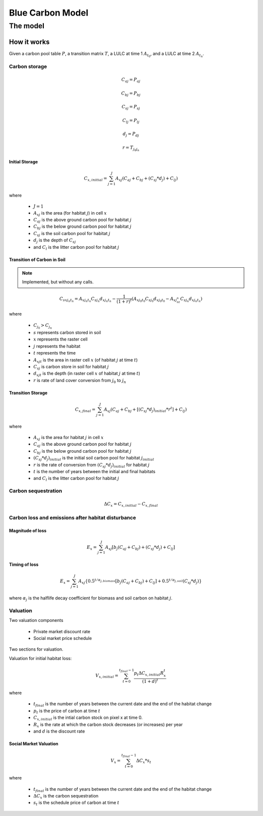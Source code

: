 .. _blue-carbon:

*****************
Blue Carbon Model
*****************

The model
=========

How it works
------------

Given a carbon pool table :math:`P`, a transition matrix :math:`T`, a LULC at time 1 :math:`A_{t_0}`, and a LULC at time 2 :math:`A_{t_n}`.

Carbon storage
^^^^^^^^^^^^^^

.. math:: C_{aj} = P_{aj}
.. math:: C_{bj} = P_{bj}
.. math:: C_{sj} = P_{sj}
.. math:: C_{lj} = P_{lj}
.. math:: d_j = P_{dj}

.. math:: r = T_{j_0 j_n}

Initial Storage
"""""""""""""""
.. math:: C_{x, initial} = { {\sum^{J}_{j=1}} {A_{xj}(C_{aj} + C_{bj} + (C_{sj}*d_j) + C_{lj})} }

where

 * :math:`J = 1`
 * :math:`A_{xj}` is the area (for habitat :math:`j`) in cell :math:`x`
 * :math:`C_{aj}` is the above ground carbon pool for habitat :math:`j`
 * :math:`C_{bj}` is the below ground carbon pool for habitat :math:`j`
 * :math:`C_{sj}` is the soil carbon pool for habitat :math:`j`
 * :math:`d_j` is the depth of :math:`C_{sj}`
 * and :math:`C_l` is the litter carbon pool for habitat :math:`j`

Transition of Carbon in Soil
""""""""""""""""""""""""""""

.. note:: Implemented, but without any calls.

.. math:: C_{s x j_n t_n} = A_{x j_n t_n} C_{s j_n}d_{x j_n t_n} - \frac{1}{(1 + r)^t} (A_{xj_0t_0}C_{sj_0}d_{x j_0  t_0} - A_{xj_nt_n}C_{sj_n}d_{x j_n t_n})

where

 * :math:`C_{j_0} > C_{j_n}`
 * :math:`s` represents carbon stored in soil
 * :math:`x` represents the raster cell
 * :math:`j` represents the habitat
 * :math:`t` represents the time
 * :math:`A_{xjt}` is the area in raster cell :math:`x` (of habitat :math:`j` at time :math:`t`)
 * :math:`C_{sj}` is carbon store in soil for habitat :math:`j`
 * :math:`d_{xjt}` is the depth (in raster cell :math:`x` of habitat :math:`j` at time :math:`t`)
 * :math:`r` is rate of land cover conversion from :math:`j_0` to :math:`j_n`

Transition Storage
""""""""""""""""""
.. math:: C_{x, final} = { {\sum^{J}_{j=1}} {A_{xj}(C_{aj} + C_{bj} + [(C_{sj}*d_j)_{initial} * r^t] + C_{lj})} }

where

 * :math:`A_{xj}` is the area for habitat :math:`j` in cell :math:`x`
 * :math:`C_{aj}` is the above ground carbon pool for habitat :math:`j`
 * :math:`C_{bj}` is the below ground carbon pool for habitat :math:`j`
 * :math:`(C_{sj}*d_j)_{initial}` is the initial soil carbon pool for habitat :math:`j_{initial}`
 * :math:`r` is the rate of conversion from :math:`(C_{sj}*d_j)_{initial}` for habitat :math:`j`
 * :math:`t` is the number of years between the initial and final habitats
 * and :math:`C_l` is the litter carbon pool for habitat :math:`j`

Carbon sequestration
^^^^^^^^^^^^^^^^^^^^

.. math:: \Delta C_{x} = C_{x, initial} - C_{x, final}

Carbon loss and emissions after habitat disturbance
^^^^^^^^^^^^^^^^^^^^^^^^^^^^^^^^^^^^^^^^^^^^^^^^^^^

Magnitude of loss
"""""""""""""""""

.. math:: E_x = { {\sum^{J}_{j=1}} A_{xj}[b_j(C_{aj} + C_{bj})+(C_{sj}*d_j)+C_{lj}]}

Timing of loss
""""""""""""""

.. math:: E_x = \sum^{J}_{j=1} A_{xj}\{0.5^{t/\alpha_{j, biomass}} [b_j(C_{aj} + C_{bj}) + C_{lj}]+0.5^{t/\alpha_{j, soil}}(C_{sj}*d_j)\}

where :math:`\alpha_j` is the halflife decay coefficient for biomass and soil carbon on habitat :math:`j`.

Valuation
^^^^^^^^^

Two valuation components

 * Private market discount rate
 * Social market price schedule

Two sections for valuation.

Valuation for initial habitat loss:

.. math:: V_{x, initial} = \sum_{t=0}^{t_{final}-1} \frac{p_t \Delta C_{x,initial} R_x^t }{(1+d)^t}

where 

 * :math:`t_{final}` is the number of years between the current date and the end of the habitat change
 * :math:`p_t` is the price of carbon at time :math:`t`
 * :math:`C_{x,initial}` is the intial carbon stock on pixel x at time 0.
 * :math:`R_x` is the rate at which the carbon stock decreases (or increases) per year
 * and :math:`d` is the discount rate


Social Market Valuation
"""""""""""""""""""""""

.. math:: V_x = \sum_{t=0}^{t_{final}-1} \Delta C_{x} * s_t

where

 * :math:`t_{final}` is the number of years between the current date and the end of the habitat change
 * :math:`\Delta C_{x}` is the carbon sequestration
 * :math:`s_t` is the schedule price of carbon at time :math:`t`
